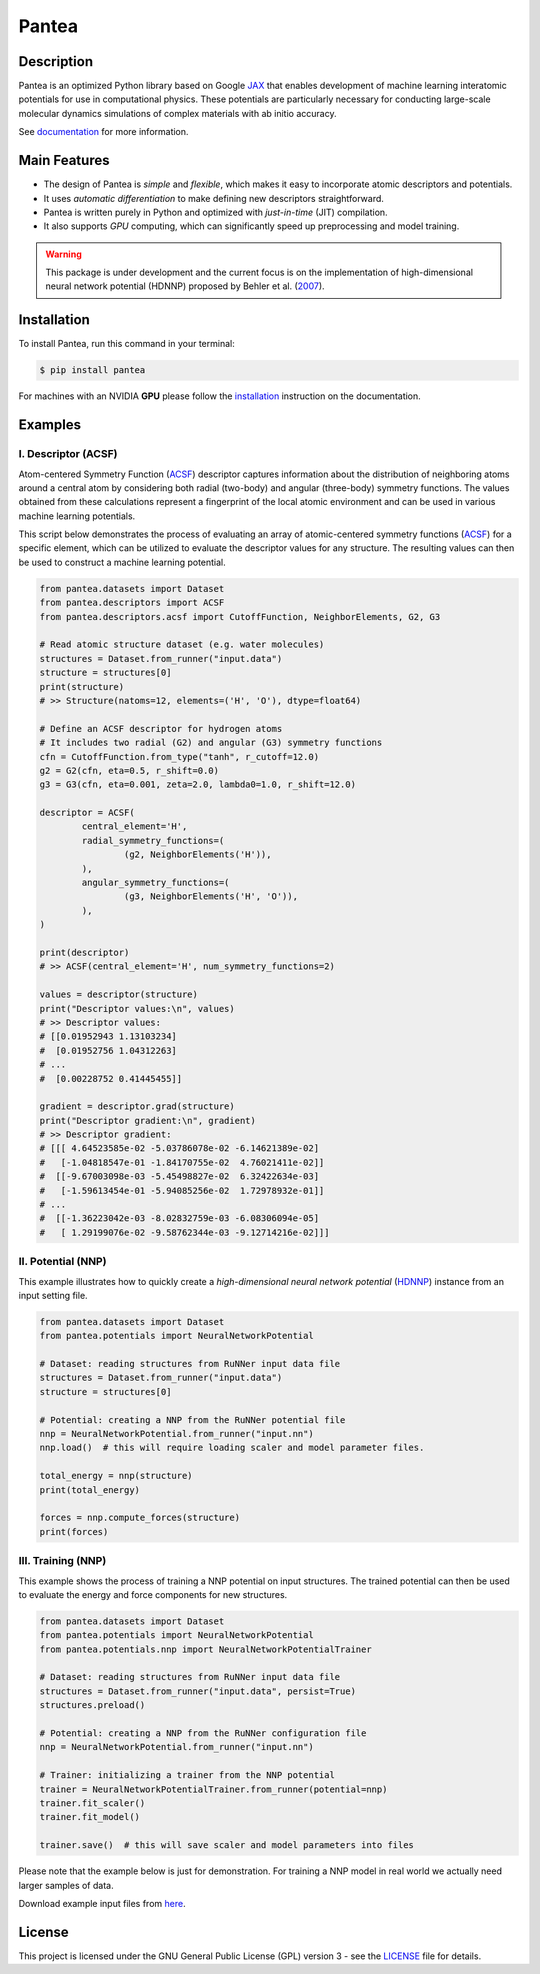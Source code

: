 
.. .. image:: docs/images/logo.png
.. :alt: logo
        
======
Pantea
======


.. image:: https://img.shields.io/pypi/v/pantea.svg
        :target: https://pypi.python.org/pypi/pantea

.. image:: https://github.com/hghcomphys/pantea/actions/workflows/tests.yml/badge.svg
        :target: https://github.com/hghcomphys/pantea/blob/main/.github/workflows/tests.yml

.. image:: https://readthedocs.org/projects/pantea/badge/?version=latest
        :target: https://pantea.readthedocs.io/en/latest/?version=latest
        :alt: Documentation Status


Description
-----------
Pantea is an optimized Python library based on Google `JAX`_ that enables 
development of machine learning interatomic potentials   
for use in computational physics. 
These potentials are particularly necessary for conducting large-scale molecular 
dynamics simulations of complex materials with ab initio accuracy.

.. _JAX: https://github.com/google/jax


See `documentation <https://pantea.readthedocs.io/en/latest/theory.html>`_ for more information.



Main Features
-------------
* The design of Pantea is `simple` and `flexible`, which makes it easy to incorporate atomic descriptors and potentials. 
* It uses `automatic differentiation` to make defining new descriptors straightforward.
* Pantea is written purely in Python and optimized with `just-in-time` (JIT) compilation.
* It also supports `GPU` computing, which can significantly speed up preprocessing and model training.

.. warning::
        This package is under development and the current focus is on the implementation of high-dimensional 
        neural network potential (HDNNP) proposed by Behler et al. 
        (`2007 <https://journals.aps.org/prl/abstract/10.1103/PhysRevLett.98.146401>`_).


Installation
------------
To install Pantea, run this command in your terminal:

.. code-block:: console

    $ pip install pantea

For machines with an NVIDIA **GPU** please follow the
`installation <https://pantea.readthedocs.io/en/latest/installation.html>`_ 
instruction on the documentation. 


Examples
--------

--------------------
I. Descriptor (ACSF)
--------------------
Atom-centered Symmetry Function (`ACSF`_) descriptor captures information about the distribution of neighboring atoms around a 
central atom by considering both radial (two-body) and angular (three-body) symmetry functions. 
The values obtained from these calculations represent a fingerprint of the local atomic environment and can be used in various machine learning potentials. 

This script below demonstrates the process of evaluating an array of atomic-centered symmetry functions (`ACSF`_) 
for a specific element, which can be utilized to evaluate the descriptor values for any structure. 
The resulting values can then be used to construct a machine learning potential.

.. _ACSF: https://aip.scitation.org/doi/10.1063/1.3553717


.. code-block:: python

        from pantea.datasets import Dataset
        from pantea.descriptors import ACSF
        from pantea.descriptors.acsf import CutoffFunction, NeighborElements, G2, G3

        # Read atomic structure dataset (e.g. water molecules)
        structures = Dataset.from_runner("input.data")
        structure = structures[0]
        print(structure)
        # >> Structure(natoms=12, elements=('H', 'O'), dtype=float64)

        # Define an ACSF descriptor for hydrogen atoms
        # It includes two radial (G2) and angular (G3) symmetry functions
        cfn = CutoffFunction.from_type("tanh", r_cutoff=12.0)
        g2 = G2(cfn, eta=0.5, r_shift=0.0)
        g3 = G3(cfn, eta=0.001, zeta=2.0, lambda0=1.0, r_shift=12.0)

        descriptor = ACSF(
                central_element='H',
                radial_symmetry_functions=(
                        (g2, NeighborElements('H')),
                ),
                angular_symmetry_functions=(
                        (g3, NeighborElements('H', 'O')),
                ),
        )

        print(descriptor)
        # >> ACSF(central_element='H', num_symmetry_functions=2)

        values = descriptor(structure)
        print("Descriptor values:\n", values)
        # >> Descriptor values:
        # [[0.01952943 1.13103234]
        #  [0.01952756 1.04312263]
        # ...
        #  [0.00228752 0.41445455]]

        gradient = descriptor.grad(structure)
        print("Descriptor gradient:\n", gradient)
        # >> Descriptor gradient:
        # [[[ 4.64523585e-02 -5.03786078e-02 -6.14621389e-02]
        #   [-1.04818547e-01 -1.84170755e-02  4.76021411e-02]]
        #  [[-9.67003098e-03 -5.45498827e-02  6.32422634e-03]
        #   [-1.59613454e-01 -5.94085256e-02  1.72978932e-01]]
        # ...
        #  [[-1.36223042e-03 -8.02832759e-03 -6.08306094e-05]
        #   [ 1.29199076e-02 -9.58762344e-03 -9.12714216e-02]]] 


-------------------
II. Potential (NNP)
-------------------
This example illustrates how to quickly create a `high-dimensional neural network 
potential` (`HDNNP`_) instance from an input setting file.

.. _HDNNP: https://pubs.acs.org/doi/10.1021/acs.chemrev.0c00868

.. code-block:: python

        from pantea.datasets import Dataset
        from pantea.potentials import NeuralNetworkPotential

        # Dataset: reading structures from RuNNer input data file
        structures = Dataset.from_runner("input.data")
        structure = structures[0]

        # Potential: creating a NNP from the RuNNer potential file
        nnp = NeuralNetworkPotential.from_runner("input.nn")
        nnp.load()  # this will require loading scaler and model parameter files.

        total_energy = nnp(structure)
        print(total_energy)

        forces = nnp.compute_forces(structure)
        print(forces)


-------------------
III. Training (NNP) 
-------------------
This example shows the process of training a NNP potential on input structures. 
The trained potential can then be used to evaluate the energy and force components for new structures.

.. code-block:: python

        from pantea.datasets import Dataset
        from pantea.potentials import NeuralNetworkPotential
        from pantea.potentials.nnp import NeuralNetworkPotentialTrainer        

        # Dataset: reading structures from RuNNer input data file
        structures = Dataset.from_runner("input.data", persist=True)
        structures.preload()

        # Potential: creating a NNP from the RuNNer configuration file
        nnp = NeuralNetworkPotential.from_runner("input.nn")

        # Trainer: initializing a trainer from the NNP potential 
        trainer = NeuralNetworkPotentialTrainer.from_runner(potential=nnp)
        trainer.fit_scaler()
        trainer.fit_model()

        trainer.save()  # this will save scaler and model parameters into files

Please note that the example below is just for demonstration. 
For training a NNP model in real world we actually need larger samples of data.

Download example input files from `here <https://drive.google.com/drive/folders/1vABOndAia41Bn0v1jPaJZmVGnbjg8UPE?usp=sharing>`_.


License
-------
This project is licensed under the GNU General Public License (GPL) version 3 - 
see the `LICENSE <https://github.com/hghcomphys/pantea/blob/main/LICENSE>`_ file for details.
